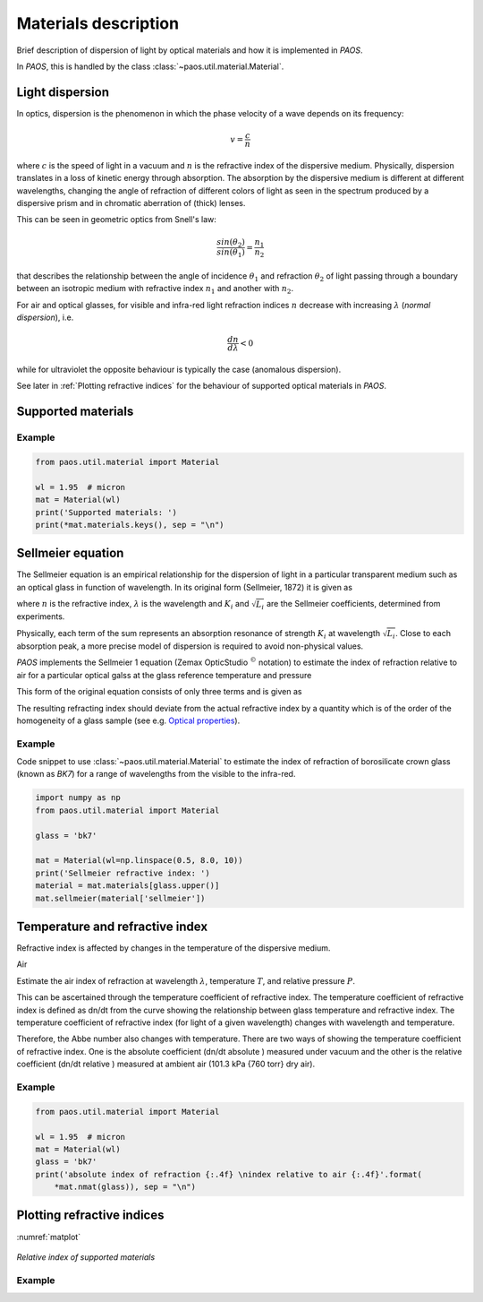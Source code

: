 .. _Materials description:

Materials description
=======================

Brief description of dispersion of light by optical materials and how it is implemented in `PAOS`.

In `PAOS`, this is handled by the class :class:`~paos.util.material.Material`.

Light dispersion
------------------

In optics, dispersion is the phenomenon in which the phase velocity of a wave depends on its frequency:

.. math::
    v={\frac {c}{n}}

where :math:`c` is the speed of light in a vacuum and :math:`n` is the refractive index of the dispersive medium.
Physically, dispersion translates in a loss of kinetic energy through absorption. The absorption by the dispersive medium
is different at different wavelengths, changing the angle of refraction of different colors of light as seen in the spectrum
produced by a dispersive prism and in chromatic aberration of (thick) lenses.

This can be seen in geometric optics from Snell's law:

.. math::
    \frac{sin(\theta_2)}{sin(\theta_1)} = \frac{n_1}{n_2}

that describes the relationship between the angle of incidence :math:`\theta_1` and refraction :math:`\theta_2` of light
passing through a boundary between an isotropic medium with refractive index :math:`n_1` and another with :math:`n_2`.

For air and optical glasses, for visible and infra-red light refraction indices :math:`n` decrease with increasing
:math:`\lambda` (`normal dispersion`), i.e.

.. math::
    \frac{d n}{d \lambda} < 0

while for ultraviolet the opposite behaviour is typically the case (anomalous dispersion).

See later in :ref:`Plotting refractive indices` for the behaviour of supported optical materials in `PAOS`.

Supported materials
-------------------------

Example
~~~~~~~~~~~

.. code-block:: python

        from paos.util.material import Material

        wl = 1.95  # micron
        mat = Material(wl)
        print('Supported materials: ')
        print(*mat.materials.keys(), sep = "\n")

Sellmeier equation
---------------------

The Sellmeier equation is an empirical relationship for the dispersion of light in a particular transparent
medium such as an optical glass in function of wavelength. In its original form (Sellmeier, 1872) it is given as

.. math::
    n^{2}(\lambda )=1+\sum _{i}{\frac {K_{i}\lambda ^{2}}{\lambda ^{2}-L_{i}}}
    :label:

where :math:`n` is the refractive index, :math:`\lambda` is the wavelength and :math:`K_i` and :math:`\sqrt{L_i}`
are the Sellmeier coefficients, determined from experiments.

Physically, each term of the sum represents an absorption resonance of strength :math:`K_i` at wavelength
:math:`\sqrt{L_i}`. Close to each absorption peak, a more precise model of dispersion is required to avoid non-physical
values.

`PAOS` implements the Sellmeier 1 equation (Zemax OpticStudio :math:`^{©}` notation) to estimate the index of refraction
relative to air for a particular optical galss at the glass reference temperature and pressure

.. math::
    T_{ref} = 20^{\circ} \\
    P_{ref} = 1 \ atm
    :label:

This form of the original equation consists of only three terms and is given as

.. math::
    n^{2}(\lambda )=1+{\frac {K_{1}\lambda ^{2}}{\lambda ^{2}-L_{1}}}+{\frac {K_{2}\lambda ^{2}}{\lambda ^{2}-L_{2}}}+{\frac {K_{3}\lambda ^{2}}{\lambda ^{2}-L_{3}}}
    :label:

The resulting refracting index should deviate from the actual refractive index by a quantity which is of the
order of the homogeneity of a glass sample (see e.g. `Optical properties <http://oharacorp.com/o2.html>`_).

Example
~~~~~~~~~

Code snippet to use :class:`~paos.util.material.Material` to estimate the index of refraction of borosilicate crown
glass (known as `BK7`) for a range of wavelengths from the visible to the infra-red.

.. code-block:: python

        import numpy as np
        from paos.util.material import Material

        glass = 'bk7'

        mat = Material(wl=np.linspace(0.5, 8.0, 10))
        print('Sellmeier refractive index: ')
        material = mat.materials[glass.upper()]
        mat.sellmeier(material['sellmeier'])


Temperature and refractive index
-----------------------------------

Refractive index is affected by changes in the temperature of the dispersive medium.

Air

Estimate the air index of refraction at wavelength :math:`\lambda`, temperature :math:`T`,
and relative pressure :math:`P`.

.. math::
    n_{ref} = 1.0 + 1.0 \cdot 10^{-8} \left(6432.8 + \frac{2949810 \lambda^2}{146 \lambda^2 - 1} + 25540 \frac{\lambda^2}{41 \lambda^2 - 1}\right)
    :label:

.. math::
    n_{air} = 1 + \frac{P \left(n_{ref} - 1\right)} {1.0 + 3.4785 \cdot 10^{-3} (T - 15)}
    :label:


This can be ascertained through the temperature
coefficient of refractive index. The temperature coefficient of refractive index is defined as dn/dt from the
curve showing the relationship between glass temperature and refractive index. The temperature coefficient of
refractive index (for light of a given wavelength) changes with wavelength and temperature.

Therefore, the Abbe number also changes with temperature. There are two ways of showing the temperature
coefficient of refractive index. One is the absolute coefficient (dn/dt absolute ) measured under vacuum and the
other is the relative coefficient (dn/dt relative ) measured at ambient air (101.3 kPa {760 torr} dry air).


.. math::
    n(\Delta T) = \frac{n^2 - 1}{2 n} D_0 \Delta T + n
    :label:


Example
~~~~~~~~~~

.. code-block:: python

        from paos.util.material import Material

        wl = 1.95  # micron
        mat = Material(wl)
        glass = 'bk7'
        print('absolute index of refraction {:.4f} \nindex relative to air {:.4f}'.format(
            *mat.nmat(glass)), sep = "\n")


.. _Plotting refractive indices:

Plotting refractive indices
----------------------------

:numref:`matplot`

.. _matplot:

.. figure:: mat.png
   :width: 1200
   :align: center

   `Relative index of supported materials`

Example
~~~~~~~~~